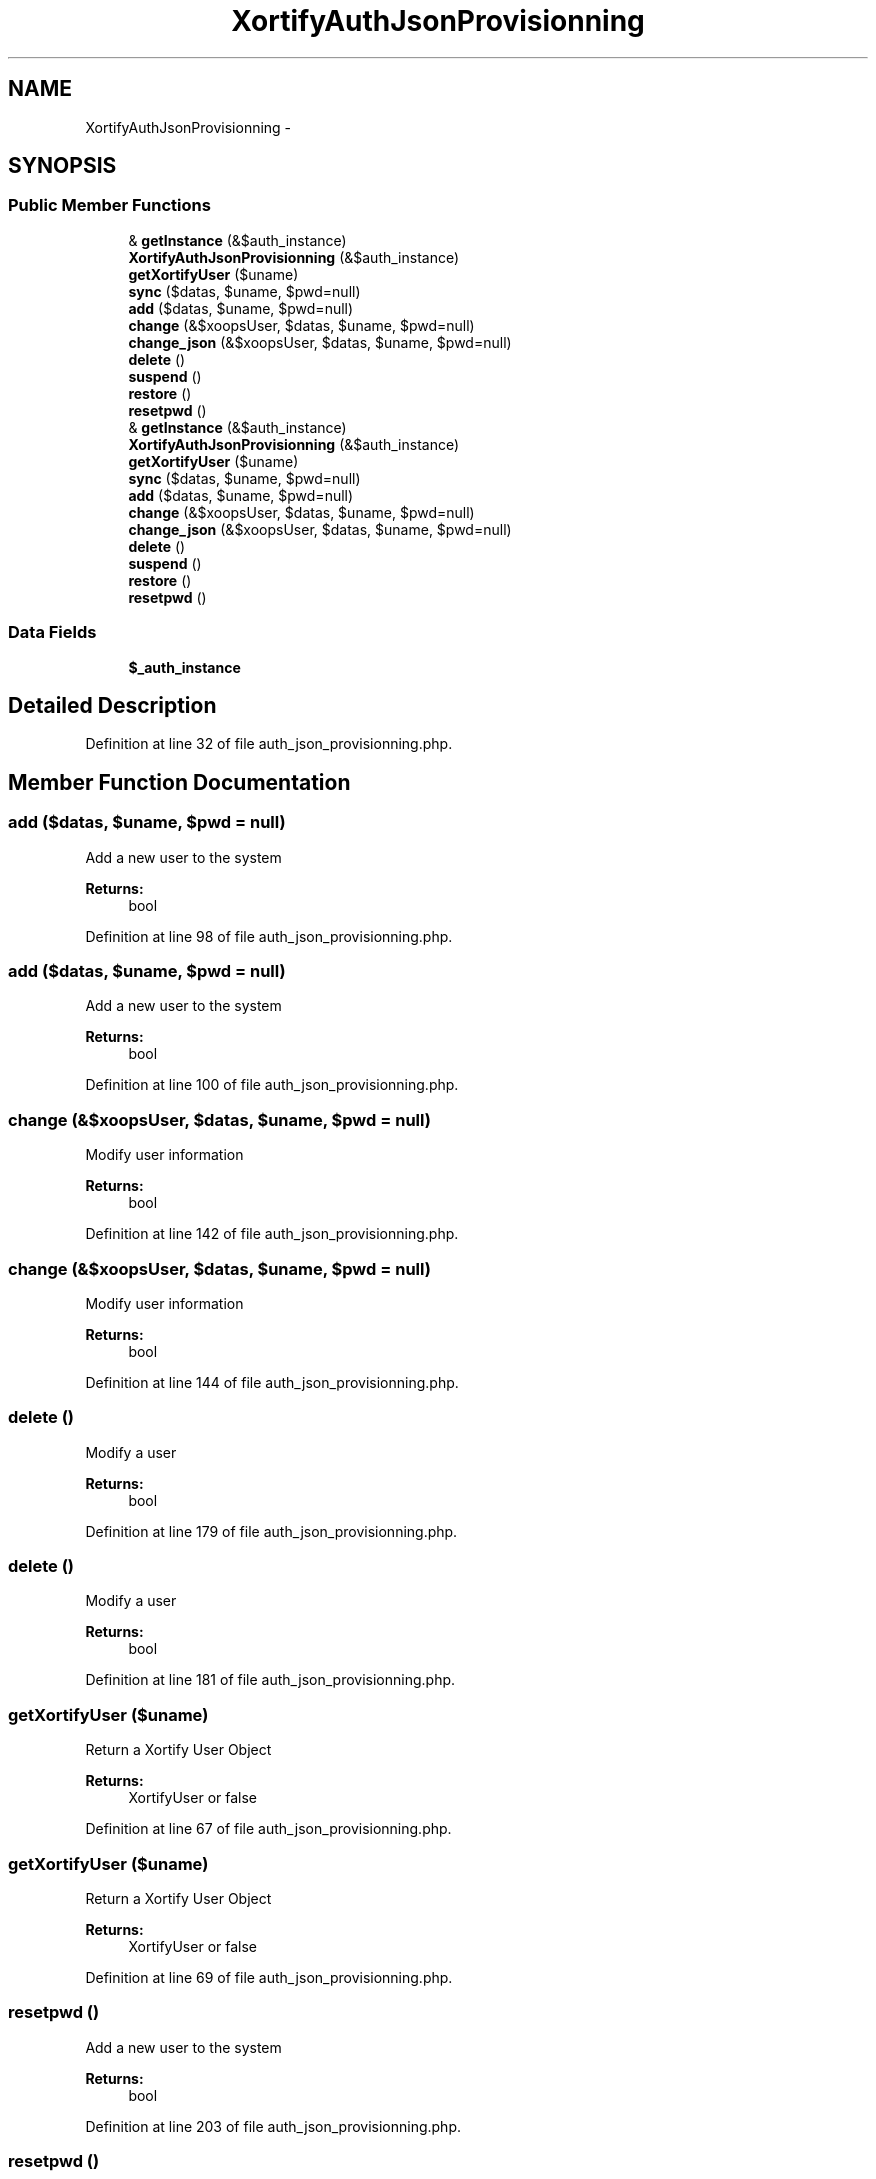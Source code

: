.TH "XortifyAuthJsonProvisionning" 3 "Tue Jul 23 2013" "Version 4.11" "Xortify Honeypot Cloud Services" \" -*- nroff -*-
.ad l
.nh
.SH NAME
XortifyAuthJsonProvisionning \- 
.SH SYNOPSIS
.br
.PP
.SS "Public Member Functions"

.in +1c
.ti -1c
.RI "& \fBgetInstance\fP (&$auth_instance)"
.br
.ti -1c
.RI "\fBXortifyAuthJsonProvisionning\fP (&$auth_instance)"
.br
.ti -1c
.RI "\fBgetXortifyUser\fP ($uname)"
.br
.ti -1c
.RI "\fBsync\fP ($datas, $uname, $pwd=null)"
.br
.ti -1c
.RI "\fBadd\fP ($datas, $uname, $pwd=null)"
.br
.ti -1c
.RI "\fBchange\fP (&$xoopsUser, $datas, $uname, $pwd=null)"
.br
.ti -1c
.RI "\fBchange_json\fP (&$xoopsUser, $datas, $uname, $pwd=null)"
.br
.ti -1c
.RI "\fBdelete\fP ()"
.br
.ti -1c
.RI "\fBsuspend\fP ()"
.br
.ti -1c
.RI "\fBrestore\fP ()"
.br
.ti -1c
.RI "\fBresetpwd\fP ()"
.br
.ti -1c
.RI "& \fBgetInstance\fP (&$auth_instance)"
.br
.ti -1c
.RI "\fBXortifyAuthJsonProvisionning\fP (&$auth_instance)"
.br
.ti -1c
.RI "\fBgetXortifyUser\fP ($uname)"
.br
.ti -1c
.RI "\fBsync\fP ($datas, $uname, $pwd=null)"
.br
.ti -1c
.RI "\fBadd\fP ($datas, $uname, $pwd=null)"
.br
.ti -1c
.RI "\fBchange\fP (&$xoopsUser, $datas, $uname, $pwd=null)"
.br
.ti -1c
.RI "\fBchange_json\fP (&$xoopsUser, $datas, $uname, $pwd=null)"
.br
.ti -1c
.RI "\fBdelete\fP ()"
.br
.ti -1c
.RI "\fBsuspend\fP ()"
.br
.ti -1c
.RI "\fBrestore\fP ()"
.br
.ti -1c
.RI "\fBresetpwd\fP ()"
.br
.in -1c
.SS "Data Fields"

.in +1c
.ti -1c
.RI "\fB$_auth_instance\fP"
.br
.in -1c
.SH "Detailed Description"
.PP 
Definition at line 32 of file auth_json_provisionning\&.php\&.
.SH "Member Function Documentation"
.PP 
.SS "add ($datas, $uname, $pwd = \fCnull\fP)"
Add a new user to the system
.PP
\fBReturns:\fP
.RS 4
bool 
.RE
.PP

.PP
Definition at line 98 of file auth_json_provisionning\&.php\&.
.SS "add ($datas, $uname, $pwd = \fCnull\fP)"
Add a new user to the system
.PP
\fBReturns:\fP
.RS 4
bool 
.RE
.PP

.PP
Definition at line 100 of file auth_json_provisionning\&.php\&.
.SS "change (&$xoopsUser, $datas, $uname, $pwd = \fCnull\fP)"
Modify user information
.PP
\fBReturns:\fP
.RS 4
bool 
.RE
.PP

.PP
Definition at line 142 of file auth_json_provisionning\&.php\&.
.SS "change (&$xoopsUser, $datas, $uname, $pwd = \fCnull\fP)"
Modify user information
.PP
\fBReturns:\fP
.RS 4
bool 
.RE
.PP

.PP
Definition at line 144 of file auth_json_provisionning\&.php\&.
.SS "delete ()"
Modify a user
.PP
\fBReturns:\fP
.RS 4
bool 
.RE
.PP

.PP
Definition at line 179 of file auth_json_provisionning\&.php\&.
.SS "delete ()"
Modify a user
.PP
\fBReturns:\fP
.RS 4
bool 
.RE
.PP

.PP
Definition at line 181 of file auth_json_provisionning\&.php\&.
.SS "getXortifyUser ($uname)"
Return a Xortify User Object
.PP
\fBReturns:\fP
.RS 4
XortifyUser or false 
.RE
.PP

.PP
Definition at line 67 of file auth_json_provisionning\&.php\&.
.SS "getXortifyUser ($uname)"
Return a Xortify User Object
.PP
\fBReturns:\fP
.RS 4
XortifyUser or false 
.RE
.PP

.PP
Definition at line 69 of file auth_json_provisionning\&.php\&.
.SS "resetpwd ()"
Add a new user to the system
.PP
\fBReturns:\fP
.RS 4
bool 
.RE
.PP

.PP
Definition at line 203 of file auth_json_provisionning\&.php\&.
.SS "resetpwd ()"
Add a new user to the system
.PP
\fBReturns:\fP
.RS 4
bool 
.RE
.PP

.PP
Definition at line 205 of file auth_json_provisionning\&.php\&.
.SS "restore ()"
Restore a user
.PP
\fBReturns:\fP
.RS 4
bool 
.RE
.PP

.PP
Definition at line 195 of file auth_json_provisionning\&.php\&.
.SS "restore ()"
Restore a user
.PP
\fBReturns:\fP
.RS 4
bool 
.RE
.PP

.PP
Definition at line 197 of file auth_json_provisionning\&.php\&.
.SS "suspend ()"
Suspend a user
.PP
\fBReturns:\fP
.RS 4
bool 
.RE
.PP

.PP
Definition at line 187 of file auth_json_provisionning\&.php\&.
.SS "suspend ()"
Suspend a user
.PP
\fBReturns:\fP
.RS 4
bool 
.RE
.PP

.PP
Definition at line 189 of file auth_json_provisionning\&.php\&.
.SS "sync ($datas, $uname, $pwd = \fCnull\fP)"
Launch the synchronisation process
.PP
\fBReturns:\fP
.RS 4
bool 
.RE
.PP

.PP
Definition at line 81 of file auth_json_provisionning\&.php\&.
.SS "sync ($datas, $uname, $pwd = \fCnull\fP)"
Launch the synchronisation process
.PP
\fBReturns:\fP
.RS 4
bool 
.RE
.PP

.PP
Definition at line 83 of file auth_json_provisionning\&.php\&.
.SS "\fBXortifyAuthJsonProvisionning\fP (&$auth_instance)"
Authentication Service constructor 
.PP
Definition at line 48 of file auth_json_provisionning\&.php\&.
.SS "\fBXortifyAuthJsonProvisionning\fP (&$auth_instance)"
Authentication Service constructor 
.PP
Definition at line 50 of file auth_json_provisionning\&.php\&.

.SH "Author"
.PP 
Generated automatically by Doxygen for Xortify Honeypot Cloud Services from the source code\&.
